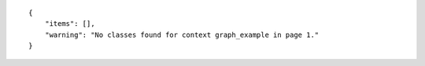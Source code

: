 .. highlight:: json

::

    {
        "items": [],
        "warning": "No classes found for context graph_example in page 1."
    }
